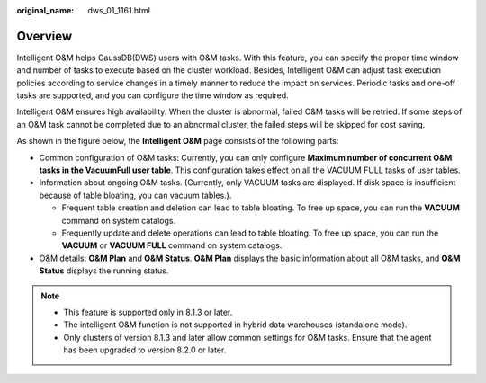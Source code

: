 :original_name: dws_01_1161.html

.. _dws_01_1161:

Overview
========

Intelligent O&M helps GaussDB(DWS) users with O&M tasks. With this feature, you can specify the proper time window and number of tasks to execute based on the cluster workload. Besides, Intelligent O&M can adjust task execution policies according to service changes in a timely manner to reduce the impact on services. Periodic tasks and one-off tasks are supported, and you can configure the time window as required.

Intelligent O&M ensures high availability. When the cluster is abnormal, failed O&M tasks will be retried. If some steps of an O&M task cannot be completed due to an abnormal cluster, the failed steps will be skipped for cost saving.

As shown in the figure below, the **Intelligent O&M** page consists of the following parts:

-  Common configuration of O&M tasks: Currently, you can only configure **Maximum number of concurrent O&M tasks in the VacuumFull user table**. This configuration takes effect on all the VACUUM FULL tasks of user tables.
-  Information about ongoing O&M tasks. (Currently, only VACUUM tasks are displayed. If disk space is insufficient because of table bloating, you can vacuum tables.).

   -  Frequent table creation and deletion can lead to table bloating. To free up space, you can run the **VACUUM** command on system catalogs.
   -  Frequently update and delete operations can lead to table bloating. To free up space, you can run the **VACUUM** or **VACUUM FULL** command on system catalogs.

-  O&M details: **O&M Plan** and **O&M Status**. **O&M Plan** displays the basic information about all O&M tasks, and **O&M Status** displays the running status.

|image1|

.. note::

   -  This feature is supported only in 8.1.3 or later.
   -  The intelligent O&M function is not supported in hybrid data warehouses (standalone mode).
   -  Only clusters of version 8.1.3 and later allow common settings for O&M tasks. Ensure that the agent has been upgraded to version 8.2.0 or later.

.. |image1| image:: /_static/images/en-us_image_0000001517914129.png
